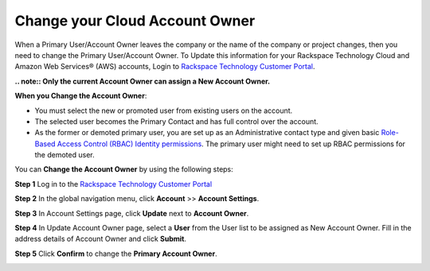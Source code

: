 .. _change_cloud_account_owner:

===================================
Change your Cloud Account Owner
===================================

When a Primary User/Account Owner leaves the company or the name of the company or
project changes, then you need to change the Primary User/Account Owner. 
To Update this information for
your Rackspace Technology Cloud and Amazon Web Services® (AWS)
accounts, Login to `Rackspace Technology Customer Portal <https://login.rackspace.com>`_.

**.. note:: Only the current Account Owner can assign a New Account Owner.**

**When you Change the Account Owner**:

- You must select the new or promoted user
  from existing users on the account. 

- The selected user becomes the Primary Contact and has full control over the account.

- As the former or demoted primary user, you are set
  up as an Administrative contact type and given
  basic `Role-Based Access Control (RBAC)
  Identity permissions <https://developer.rackspace.com/docs/cloud-identity/v2/getting-started/>`_.
  The primary user might need to set up
  RBAC permissions for the demoted user.


You can **Change the Account Owner** by using the following steps:

**Step 1** Log in to the `Rackspace Technology Customer Portal <https://login.rackspace.com>`_

**Step 2** In the global navigation menu, click **Account** >> **Account Settings**.

.. image:: accountsetting.png
   :width: 590
   :alt: accountsetting 


**Step 3** In Account Settings page, click **Update** next to **Account Owner**.

.. image:: updateowner.png
   :width: 656
   :alt: updateowner


**Step 4** In Update Account Owner page, select a **User** from the User list to be assigned as New Account Owner. Fill in the address details of Account Owner and click **Submit**.

.. image:: selectownernew.png
   :width: 553
   :alt: selectownernew


**Step 5** Click **Confirm** to change the **Primary Account Owner**.

.. image:: confirmnewowner.png
   :width: 793
   :alt: confirmnewowner
